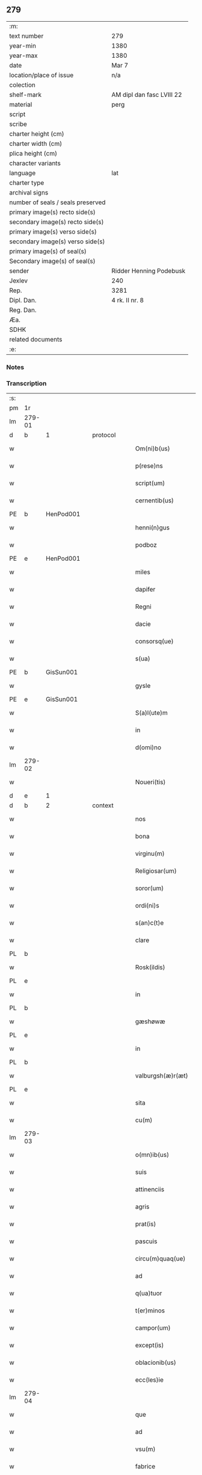 ** 279

| :m:                               |                           |
| text number                       | 279                       |
| year-min                          | 1380                      |
| year-max                          | 1380                      |
| date                              | Mar 7                     |
| location/place of issue           | n/a                       |
| colection                         |                           |
| shelf-mark                        | AM dipl dan fasc LVIII 22 |
| material                          | perg                      |
| script                            |                           |
| scribe                            |                           |
| charter height (cm)               |                           |
| charter width (cm)                |                           |
| plica height (cm)                 |                           |
| character variants                |                           |
| language                          | lat                       |
| charter type                      |                           |
| archival signs                    |                           |
| number of seals / seals preserved |                           |
| primary image(s) recto side(s)    |                           |
| secondary image(s) recto side(s)  |                           |
| primary image(s) verso side(s)    |                           |
| secondary image(s) verso side(s)  |                           |
| primary image(s) of seal(s)       |                           |
| Secondary image(s) of seal(s)     |                           |
| sender                            | Ridder Henning Podebusk   |
| Jexlev                            | 240                       |
| Rep.                              | 3281                      |
| Dipl. Dan.                        | 4 rk. II nr. 8            |
| Reg. Dan.                         |                           |
| Æa.                               |                           |
| SDHK                              |                           |
| related documents                 |                           |
| :e:                               |                           |

*** Notes


*** Transcription
| :s: |        |   |   |   |   |                       |                |   |   |   |                               |     |   |   |    |               |          |          |  |    |    |    |    |
| pm  | 1r     |   |   |   |   |                       |                |   |   |   |                               |     |   |   |    |               |          |          |  |    |    |    |    |
| lm  | 279-01 |   |   |   |   |                       |                |   |   |   |                               |     |   |   |    |               |          |          |  |    |    |    |    |
| d  | b      | 1  |   | protocol  |   |                       |                |   |   |   |                               |     |   |   |    |               |          |          |  |    |    |    |    |
| w   |        |   |   |   |   | Om(ni)b(us)           | Ombꝫ          |   |   |   |                               | lat |   |   |    |        279-01 | 1:protocol |          |  |    |    |    |    |
| w   |        |   |   |   |   | p(rese)ns             | pn̅            |   |   |   |                               | lat |   |   |    |        279-01 | 1:protocol |          |  |    |    |    |    |
| w   |        |   |   |   |   | script(um)            | ſcrip         |   |   |   |                               | lat |   |   |    |        279-01 | 1:protocol |          |  |    |    |    |    |
| w   |        |   |   |   |   | cernentib(us)         | cernentibꝫ     |   |   |   |                               | lat |   |   |    |        279-01 | 1:protocol |          |  |    |    |    |    |
| PE  | b      | HenPod001  |   |   |   |                       |                |   |   |   |                               |     |   |   |    |               |          |          |  |    |    |    |    |
| w   |        |   |   |   |   | henni(n)gus           | hennı̅gu       |   |   |   |                               | lat |   |   |    |        279-01 | 1:protocol |          |  |1139|    |    |    |
| w   |        |   |   |   |   | podboz                | podboz         |   |   |   |                               | lat |   |   |    |        279-01 | 1:protocol |          |  |1139|    |    |    |
| PE  | e      | HenPod001  |   |   |   |                       |                |   |   |   |                               |     |   |   |    |               |          |          |  |    |    |    |    |
| w   |        |   |   |   |   | miles                 | mıle          |   |   |   |                               | lat |   |   |    |        279-01 | 1:protocol |          |  |    |    |    |    |
| w   |        |   |   |   |   | dapifer               | dapıfer        |   |   |   |                               | lat |   |   |    |        279-01 | 1:protocol |          |  |    |    |    |    |
| w   |        |   |   |   |   | Regni                 | Regní          |   |   |   |                               | lat |   |   |    |        279-01 | 1:protocol |          |  |    |    |    |    |
| w   |        |   |   |   |   | dacie                 | dacıe          |   |   |   |                               | lat |   |   |    |        279-01 | 1:protocol |          |  |    |    |    |    |
| w   |        |   |   |   |   | consorsq(ue)          | conſoꝛqꝫ      |   |   |   |                               | lat |   |   |    |        279-01 | 1:protocol |          |  |    |    |    |    |
| w   |        |   |   |   |   | s(ua)                 | ſ              |   |   |   |                               | lat |   |   |    |        279-01 | 1:protocol |          |  |    |    |    |    |
| PE  | b      | GisSun001  |   |   |   |                       |                |   |   |   |                               |     |   |   |    |               |          |          |  |    |    |    |    |
| w   |        |   |   |   |   | gysle                 | gyſle          |   |   |   |                               | lat |   |   |    |        279-01 | 1:protocol |          |  |1140|    |    |    |
| PE  | e      | GisSun001  |   |   |   |                       |                |   |   |   |                               |     |   |   |    |               |          |          |  |    |    |    |    |
| w   |        |   |   |   |   | S(a)l(ute)m           | Sl̅            |   |   |   |                               | lat |   |   |    |        279-01 | 1:protocol |          |  |    |    |    |    |
| w   |        |   |   |   |   | in                    | í             |   |   |   |                               | lat |   |   |    |        279-01 | 1:protocol |          |  |    |    |    |    |
| w   |        |   |   |   |   | d(omi)no              | dn̅o            |   |   |   |                               | lat |   |   |    |        279-01 | 1:protocol |          |  |    |    |    |    |
| lm  | 279-02 |   |   |   |   |                       |                |   |   |   |                               |     |   |   |    |               |          |          |  |    |    |    |    |
| w   |        |   |   |   |   | Noueri(tis)           | Nouerıꝭ        |   |   |   |                               | lat |   |   |    |        279-02 | 1:protocol |          |  |    |    |    |    |
| d  | e      | 1  |   |   |   |                       |                |   |   |   |                               |     |   |   |    |               |          |          |  |    |    |    |    |
| d  | b      | 2  |   | context  |   |                       |                |   |   |   |                               |     |   |   |    |               |          |          |  |    |    |    |    |
| w   |        |   |   |   |   | nos                   | no            |   |   |   |                               | lat |   |   |    |        279-02 | 2:context |          |  |    |    |    |    |
| w   |        |   |   |   |   | bona                  | bona           |   |   |   |                               | lat |   |   |    |        279-02 | 2:context |          |  |    |    |    |    |
| w   |        |   |   |   |   | virginu(m)            | vírgínu̅        |   |   |   |                               | lat |   |   |    |        279-02 | 2:context |          |  |    |    |    |    |
| w   |        |   |   |   |   | Religiosar(um)        | Relıgioſaꝝ     |   |   |   |                               | lat |   |   |    |        279-02 | 2:context |          |  |    |    |    |    |
| w   |        |   |   |   |   | soror(um)             | ſoroꝝ          |   |   |   |                               | lat |   |   |    |        279-02 | 2:context |          |  |    |    |    |    |
| w   |        |   |   |   |   | ordi(ni)s             | ordı̅          |   |   |   |                               | lat |   |   |    |        279-02 | 2:context |          |  |    |    |    |    |
| w   |        |   |   |   |   | s(an)c(t)e            | ſc̅e            |   |   |   |                               | lat |   |   |    |        279-02 | 2:context |          |  |    |    |    |    |
| w   |        |   |   |   |   | clare                 | clare          |   |   |   |                               | lat |   |   |    |        279-02 | 2:context |          |  |    |    |    |    |
| PL  | b      |   |   |   |   |                       |                |   |   |   |                               |     |   |   |    |               |          |          |  |    |    |    |    |
| w   |        |   |   |   |   | Rosk(ildis)           | Roſꝃ           |   |   |   |                               | lat |   |   |    |        279-02 | 2:context |          |  |    |    |1158|    |
| PL  | e      |   |   |   |   |                       |                |   |   |   |                               |     |   |   |    |               |          |          |  |    |    |    |    |
| w   |        |   |   |   |   | in                    | í             |   |   |   |                               | lat |   |   |    |        279-02 | 2:context |          |  |    |    |    |    |
| PL  | b      |   |   |   |   |                       |                |   |   |   |                               |     |   |   |    |               |          |          |  |    |    |    |    |
| w   |        |   |   |   |   | gæshøwæ               | gæſhøwæ        |   |   |   |                               | lat |   |   |    |        279-02 | 2:context |          |  |    |    |1159|    |
| PL  | e      |   |   |   |   |                       |                |   |   |   |                               |     |   |   |    |               |          |          |  |    |    |    |    |
| w   |        |   |   |   |   | in                    | in             |   |   |   |                               | lat |   |   |    |        279-02 | 2:context |          |  |    |    |    |    |
| PL  | b      |   |   |   |   |                       |                |   |   |   |                               |     |   |   |    |               |          |          |  |    |    |    |    |
| w   |        |   |   |   |   | valburgsh(æ)r(æt)     | valburgſhꝝ     |   |   |   |                               | lat |   |   |    |        279-02 | 2:context |          |  |    |    |1160|    |
| PL  | e      |   |   |   |   |                       |                |   |   |   |                               |     |   |   |    |               |          |          |  |    |    |    |    |
| w   |        |   |   |   |   | sita                  | ſíta           |   |   |   |                               | lat |   |   |    |        279-02 | 2:context |          |  |    |    |    |    |
| w   |        |   |   |   |   | cu(m)                 | cu̅             |   |   |   |                               | lat |   |   |    |        279-02 | 2:context |          |  |    |    |    |    |
| lm  | 279-03 |   |   |   |   |                       |                |   |   |   |                               |     |   |   |    |               |          |          |  |    |    |    |    |
| w   |        |   |   |   |   | o(mn)ib(us)           | oı̅bꝫ           |   |   |   |                               | lat |   |   |    |        279-03 | 2:context |          |  |    |    |    |    |
| w   |        |   |   |   |   | suis                  | ſui           |   |   |   |                               | lat |   |   |    |        279-03 | 2:context |          |  |    |    |    |    |
| w   |        |   |   |   |   | attinenciis           | attınencii    |   |   |   |                               | lat |   |   |    |        279-03 | 2:context |          |  |    |    |    |    |
| w   |        |   |   |   |   | agris                 | agri          |   |   |   |                               | lat |   |   |    |        279-03 | 2:context |          |  |    |    |    |    |
| w   |        |   |   |   |   | prat(is)              | pratꝭ          |   |   |   |                               | lat |   |   |    |        279-03 | 2:context |          |  |    |    |    |    |
| w   |        |   |   |   |   | pascuis               | paſcui        |   |   |   |                               | lat |   |   |    |        279-03 | 2:context |          |  |    |    |    |    |
| w   |        |   |   |   |   | circu(m)quaq(ue)      | cırcu̅quaqꝫ     |   |   |   |                               | lat |   |   |    |        279-03 | 2:context |          |  |    |    |    |    |
| w   |        |   |   |   |   | ad                    | ad             |   |   |   |                               | lat |   |   |    |        279-03 | 2:context |          |  |    |    |    |    |
| w   |        |   |   |   |   | q(ua)tuor             | qᷓtuoꝛ          |   |   |   |                               | lat |   |   |    |        279-03 | 2:context |          |  |    |    |    |    |
| w   |        |   |   |   |   | t(er)minos            | t͛mino         |   |   |   |                               | lat |   |   |    |        279-03 | 2:context |          |  |    |    |    |    |
| w   |        |   |   |   |   | campor(um)            | campoꝝ         |   |   |   |                               | lat |   |   |    |        279-03 | 2:context |          |  |    |    |    |    |
| w   |        |   |   |   |   | except(is)            | exceptꝭ        |   |   |   |                               | lat |   |   |    |        279-03 | 2:context |          |  |    |    |    |    |
| w   |        |   |   |   |   | oblacionib(us)        | oblacıonıbꝫ    |   |   |   |                               | lat |   |   |    |        279-03 | 2:context |          |  |    |    |    |    |
| w   |        |   |   |   |   | ecc(les)ie            | ecc̅ıe          |   |   |   |                               | lat |   |   |    |        279-03 | 2:context |          |  |    |    |    |    |
| lm  | 279-04 |   |   |   |   |                       |                |   |   |   |                               |     |   |   |    |               |          |          |  |    |    |    |    |
| w   |        |   |   |   |   | que                   | que            |   |   |   |                               | lat |   |   |    |        279-04 | 2:context |          |  |    |    |    |    |
| w   |        |   |   |   |   | ad                    | ad             |   |   |   |                               | lat |   |   |    |        279-04 | 2:context |          |  |    |    |    |    |
| w   |        |   |   |   |   | vsu(m)                | vſu̅            |   |   |   |                               | lat |   |   |    |        279-04 | 2:context |          |  |    |    |    |    |
| w   |        |   |   |   |   | fabrice               | fabrice        |   |   |   |                               | lat |   |   |    |        279-04 | 2:context |          |  |    |    |    |    |
| w   |        |   |   |   |   | ear(um)               | eaꝝ            |   |   |   |                               | lat |   |   |    |        279-04 | 2:context |          |  |    |    |    |    |
| w   |        |   |   |   |   | ecc(les)ie            | ecc̅ıe          |   |   |   |                               | lat |   |   |    |        279-04 | 2:context |          |  |    |    |    |    |
| w   |        |   |   |   |   | s(un)t                | ſ             |   |   |   |                               | lat |   |   |    |        279-04 | 2:context |          |  |    |    |    |    |
| w   |        |   |   |   |   | deputate              | deputate       |   |   |   |                               | lat |   |   |    |        279-04 | 2:context |          |  |    |    |    |    |
| w   |        |   |   |   |   | (con)duxisse          | ꝯduxıe        |   |   |   |                               | lat |   |   |    |        279-04 | 2:context |          |  |    |    |    |    |
| w   |        |   |   |   |   | cum                   | cu            |   |   |   |                               | lat |   |   |    |        279-04 | 2:context |          |  |    |    |    |    |
| w   |        |   |   |   |   | (cond)i(ci)o(n)ib(us) | ꝯı̅oıbꝫ         |   |   |   |                               | lat |   |   |    |        279-04 | 2:context |          |  |    |    |    |    |
| w   |        |   |   |   |   | infrascript(is)       | ínfraſcrıptꝭ   |   |   |   |                               | lat |   |   |    |        279-04 | 2:context |          |  |    |    |    |    |
| w   |        |   |   |   |   | que                   | que            |   |   |   |                               | lat |   |   |    |        279-04 | 2:context |          |  |    |    |    |    |
| w   |        |   |   |   |   | sequ(n)tur            | ſequ̅tur        |   |   |   |                               | lat |   |   |    |        279-04 | 2:context |          |  |    |    |    |    |
| w   |        |   |   |   |   | v(idelicet)           | vꝫ             |   |   |   |                               | lat |   |   |    |        279-04 | 2:context |          |  |    |    |    |    |
| w   |        |   |   |   |   | in                    | í             |   |   |   |                               | lat |   |   |    |        279-04 | 2:context |          |  |    |    |    |    |
| w   |        |   |   |   |   | p(ri)mo               | pmo           |   |   |   |                               | lat |   |   |    |        279-04 | 2:context |          |  |    |    |    |    |
| lm  | 279-05 |   |   |   |   |                       |                |   |   |   |                               |     |   |   |    |               |          |          |  |    |    |    |    |
| w   |        |   |   |   |   | anno                  | anno           |   |   |   |                               | lat |   |   |    |        279-05 | 2:context |          |  |    |    |    |    |
| w   |        |   |   |   |   | sex                   | ſex            |   |   |   |                               | lat |   |   |    |        279-05 | 2:context |          |  |    |    |    |    |
| w   |        |   |   |   |   | talenta               | talenta        |   |   |   |                               | lat |   |   |    |        279-05 | 2:context |          |  |    |    |    |    |
| w   |        |   |   |   |   | annone                | annone         |   |   |   |                               | lat |   |   |    |        279-05 | 2:context |          |  |    |    |    |    |
| w   |        |   |   |   |   | dimidiam              | dímıdía       |   |   |   |                               | lat |   |   |    |        279-05 | 2:context |          |  |    |    |    |    |
| w   |        |   |   |   |   | lagena(m)             | lagena̅         |   |   |   |                               | lat |   |   |    |        279-05 | 2:context |          |  |    |    |    |    |
| w   |        |   |   |   |   | butiri                | butiri         |   |   |   |                               | lat |   |   |    |        279-05 | 2:context |          |  |    |    |    |    |
| w   |        |   |   |   |   | vnam                  | vna           |   |   |   |                               | lat |   |   |    |        279-05 | 2:context |          |  |    |    |    |    |
| w   |        |   |   |   |   | lag(enam)             | la            |   |   |   |                               | lat |   |   |    |        279-05 | 2:context |          |  |    |    |    |    |
| w   |        |   |   |   |   | alec(um)              | ale           |   |   |   |                               | lat |   |   |    |        279-05 | 2:context |          |  |    |    |    |    |
| w   |        |   |   |   |   | s(e)c(un)do           | ſcd̅o           |   |   |   |                               | lat |   |   |    |        279-05 | 2:context |          |  |    |    |    |    |
| w   |        |   |   |   |   | Anno                  | nno           |   |   |   |                               | lat |   |   |    |        279-05 | 2:context |          |  |    |    |    |    |
| w   |        |   |   |   |   | octo                  | octo           |   |   |   |                               | lat |   |   |    |        279-05 | 2:context |          |  |    |    |    |    |
| w   |        |   |   |   |   | talenta               | talenta        |   |   |   |                               | lat |   |   |    |        279-05 | 2:context |          |  |    |    |    |    |
| w   |        |   |   |   |   | annone                | annone         |   |   |   |                               | lat |   |   |    |        279-05 | 2:context |          |  |    |    |    |    |
| w   |        |   |   |   |   | di-¦midiam            | dı-¦midia     |   |   |   |                               | lat |   |   |    | 279-05—279-06 | 2:context |          |  |    |    |    |    |
| w   |        |   |   |   |   | lag(enam)             | la            |   |   |   |                               | lat |   |   |    |        279-06 | 2:context |          |  |    |    |    |    |
| w   |        |   |   |   |   | butiri                | butiri         |   |   |   |                               | lat |   |   |    |        279-06 | 2:context |          |  |    |    |    |    |
| w   |        |   |   |   |   | vna(m)                | vna̅            |   |   |   |                               | lat |   |   |    |        279-06 | 2:context |          |  |    |    |    |    |
| w   |        |   |   |   |   | lag(enam)             | la            |   |   |   |                               | lat |   |   |    |        279-06 | 2:context |          |  |    |    |    |    |
| w   |        |   |   |   |   | alec(um)              | ale           |   |   |   |                               | lat |   |   |    |        279-06 | 2:context |          |  |    |    |    |    |
| w   |        |   |   |   |   | tercio                | tercio         |   |   |   |                               | lat |   |   |    |        279-06 | 2:context |          |  |    |    |    |    |
| w   |        |   |   |   |   | vero                  | vero           |   |   |   |                               | lat |   |   |    |        279-06 | 2:context |          |  |    |    |    |    |
| w   |        |   |   |   |   | anno                  | anno           |   |   |   |                               | lat |   |   |    |        279-06 | 2:context |          |  |    |    |    |    |
| w   |        |   |   |   |   | vna(m)                | vna̅            |   |   |   |                               | lat |   |   |    |        279-06 | 2:context |          |  |    |    |    |    |
| w   |        |   |   |   |   | lestam                | leﬅam          |   |   |   |                               | lat |   |   |    |        279-06 | 2:context |          |  |    |    |    |    |
| w   |        |   |   |   |   | Annone                | nnone         |   |   |   |                               | lat |   |   |    |        279-06 | 2:context |          |  |    |    |    |    |
| w   |        |   |   |   |   | dimidia(m)            | dimidia̅        |   |   |   |                               | lat |   |   |    |        279-06 | 2:context |          |  |    |    |    |    |
| w   |        |   |   |   |   | lag(enam)             | la            |   |   |   |                               | lat |   |   |    |        279-06 | 2:context |          |  |    |    |    |    |
| w   |        |   |   |   |   | butirj                | butirj         |   |   |   |                               | lat |   |   |    |        279-06 | 2:context |          |  |    |    |    |    |
| w   |        |   |   |   |   | vnam                  | vna           |   |   |   |                               | lat |   |   |    |        279-06 | 2:context |          |  |    |    |    |    |
| lm  | 279-07 |   |   |   |   |                       |                |   |   |   |                               |     |   |   |    |               |          |          |  |    |    |    |    |
| w   |        |   |   |   |   | lag(enam)             | la            |   |   |   |                               | lat |   |   |    |        279-07 | 2:context |          |  |    |    |    |    |
| w   |        |   |   |   |   | alec(um)              | ale           |   |   |   |                               | lat |   |   |    |        279-07 | 2:context |          |  |    |    |    |    |
| w   |        |   |   |   |   | quarto                | quarto         |   |   |   |                               | lat |   |   |    |        279-07 | 2:context |          |  |    |    |    |    |
| w   |        |   |   |   |   | au(tem)               | au̅             |   |   |   |                               | lat |   |   |    |        279-07 | 2:context |          |  |    |    |    |    |
| w   |        |   |   |   |   | anno                  | anno           |   |   |   |                               | lat |   |   |    |        279-07 | 2:context |          |  |    |    |    |    |
| w   |        |   |   |   |   | q(ua)tuor             | qᷓtuoꝛ          |   |   |   |                               | lat |   |   |    |        279-07 | 2:context |          |  |    |    |    |    |
| w   |        |   |   |   |   | decim                 | deci          |   |   |   |                               | lat |   |   |    |        279-07 | 2:context |          |  |    |    |    |    |
| w   |        |   |   |   |   | talenta               | talenta        |   |   |   |                               | lat |   |   |    |        279-07 | 2:context |          |  |    |    |    |    |
| w   |        |   |   |   |   | annone                | annone         |   |   |   |                               | lat |   |   |    |        279-07 | 2:context |          |  |    |    |    |    |
| w   |        |   |   |   |   | dimidia(m)            | dımıdıa̅        |   |   |   |                               | lat |   |   |    |        279-07 | 2:context |          |  |    |    |    |    |
| w   |        |   |   |   |   | lag(enam)             | la            |   |   |   |                               | lat |   |   |    |        279-07 | 2:context |          |  |    |    |    |    |
| w   |        |   |   |   |   | butiri                | butiri         |   |   |   |                               | lat |   |   |    |        279-07 | 2:context |          |  |    |    |    |    |
| w   |        |   |   |   |   | vna(m)                | vna̅            |   |   |   |                               | lat |   |   |    |        279-07 | 2:context |          |  |    |    |    |    |
| w   |        |   |   |   |   | lag(enam)             | la            |   |   |   |                               | lat |   |   |    |        279-07 | 2:context |          |  |    |    |    |    |
| w   |        |   |   |   |   | alec(um)              | ale           |   |   |   |                               | lat |   |   |    |        279-07 | 2:context |          |  |    |    |    |    |
| w   |        |   |   |   |   | q(ui)nto              | qnto          |   |   |   |                               | lat |   |   |    |        279-07 | 2:context |          |  |    |    |    |    |
| w   |        |   |   |   |   | ve¦ro                 | ve¦ro          |   |   |   |                               | lat |   |   |    | 279-07—279-08 | 2:context |          |  |    |    |    |    |
| w   |        |   |   |   |   | anno                  | anno           |   |   |   |                               | lat |   |   |    |        279-08 | 2:context |          |  |    |    |    |    |
| w   |        |   |   |   |   | sedecim               | ſedeci        |   |   |   |                               | lat |   |   |    |        279-08 | 2:context |          |  |    |    |    |    |
| w   |        |   |   |   |   | talenta               | talenta        |   |   |   |                               | lat |   |   |    |        279-08 | 2:context |          |  |    |    |    |    |
| w   |        |   |   |   |   | annone                | annone         |   |   |   |                               | lat |   |   |    |        279-08 | 2:context |          |  |    |    |    |    |
| w   |        |   |   |   |   | dimidia(m)            | dimidía̅        |   |   |   |                               | lat |   |   |    |        279-08 | 2:context |          |  |    |    |    |    |
| w   |        |   |   |   |   | lag(enam)             | la            |   |   |   |                               | lat |   |   |    |        279-08 | 2:context |          |  |    |    |    |    |
| w   |        |   |   |   |   | butiri                | butiri         |   |   |   |                               | lat |   |   |    |        279-08 | 2:context |          |  |    |    |    |    |
| w   |        |   |   |   |   | vna(m)                | vna̅            |   |   |   |                               | lat |   |   |    |        279-08 | 2:context |          |  |    |    |    |    |
| w   |        |   |   |   |   | lag(enam)             | la            |   |   |   |                               | lat |   |   |    |        279-08 | 2:context |          |  |    |    |    |    |
| w   |        |   |   |   |   | alec(um)              | ale           |   |   |   |                               | lat |   |   |    |        279-08 | 2:context |          |  |    |    |    |    |
| w   |        |   |   |   |   | Sexto                 | Sexto          |   |   |   |                               | lat |   |   |    |        279-08 | 2:context |          |  |    |    |    |    |
| w   |        |   |   |   |   | au(tem)               | au̅             |   |   |   |                               | lat |   |   |    |        279-08 | 2:context |          |  |    |    |    |    |
| w   |        |   |   |   |   | anno                  | anno           |   |   |   |                               | lat |   |   |    |        279-08 | 2:context |          |  |    |    |    |    |
| w   |        |   |   |   |   | dece(m)               | dece̅           |   |   |   |                               | lat |   |   | =  |        279-08 | 2:context |          |  |    |    |    |    |
| w   |        |   |   |   |   | (et)                  | ⁊              |   |   |   |                               | lat |   |   | == |        279-08 | 2:context |          |  |    |    |    |    |
| w   |        |   |   |   |   | octo                  | octo           |   |   |   |                               | lat |   |   |    |        279-08 | 2:context |          |  |    |    |    |    |
| w   |        |   |   |   |   | tale(n)¦ta            | tale̅¦ta        |   |   |   |                               | lat |   |   |    | 279-08—279-09 | 2:context |          |  |    |    |    |    |
| w   |        |   |   |   |   | annone                | annone         |   |   |   |                               | lat |   |   |    |        279-09 | 2:context |          |  |    |    |    |    |
| w   |        |   |   |   |   | dimidia(m)            | dimidıa̅        |   |   |   |                               | lat |   |   |    |        279-09 | 2:context |          |  |    |    |    |    |
| w   |        |   |   |   |   | lag(enam)             | la            |   |   |   |                               | lat |   |   |    |        279-09 | 2:context |          |  |    |    |    |    |
| w   |        |   |   |   |   | butiri                | butiri         |   |   |   |                               | lat |   |   |    |        279-09 | 2:context |          |  |    |    |    |    |
| w   |        |   |   |   |   | vna(m)                | vna̅            |   |   |   |                               | lat |   |   |    |        279-09 | 2:context |          |  |    |    |    |    |
| w   |        |   |   |   |   | lag(enam)             | la            |   |   |   |                               | lat |   |   |    |        279-09 | 2:context |          |  |    |    |    |    |
| w   |        |   |   |   |   | alec(um)              | ale           |   |   |   |                               | lat |   |   |    |        279-09 | 2:context |          |  |    |    |    |    |
| w   |        |   |   |   |   | q(uo)lib(et)          | qͦlıbꝫ          |   |   |   |                               | lat |   |   |    |        279-09 | 2:context |          |  |    |    |    |    |
| w   |        |   |   |   |   | annor(um)             | annoꝝ          |   |   |   |                               | lat |   |   |    |        279-09 | 2:context |          |  |    |    |    |    |
| w   |        |   |   |   |   | istor(um)             | iﬅoꝝ           |   |   |   |                               | lat |   |   |    |        279-09 | 2:context |          |  |    |    |    |    |
| w   |        |   |   |   |   | medietate(m)          | medıetate̅      |   |   |   |                               | lat |   |   |    |        279-09 | 2:context |          |  |    |    |    |    |
| w   |        |   |   |   |   | huius                 | huíu          |   |   |   |                               | lat |   |   |    |        279-09 | 2:context |          |  |    |    |    |    |
| w   |        |   |   |   |   | annone                | annone         |   |   |   |                               | lat |   |   |    |        279-09 | 2:context |          |  |    |    |    |    |
| w   |        |   |   |   |   | me-¦morate            | me-¦morate     |   |   |   |                               | lat |   |   |    | 279-09—279-10 | 2:context |          |  |    |    |    |    |
| w   |        |   |   |   |   | in                    | in             |   |   |   |                               | lat |   |   |    |        279-10 | 2:context |          |  |    |    |    |    |
| w   |        |   |   |   |   | siligine              | ſılıgine       |   |   |   |                               | lat |   |   |    |        279-10 | 2:context |          |  |    |    |    |    |
| w   |        |   |   |   |   | (et)                  | ⁊              |   |   |   |                               | lat |   |   |    |        279-10 | 2:context |          |  |    |    |    |    |
| w   |        |   |   |   |   | meditate(m)           | medıtate̅       |   |   |   |                               | lat |   |   |    |        279-10 | 2:context |          |  |    |    |    |    |
| w   |        |   |   |   |   | in                    | in             |   |   |   |                               | lat |   |   |    |        279-10 | 2:context |          |  |    |    |    |    |
| w   |        |   |   |   |   | ordeo                 | oꝛdeo          |   |   |   |                               | lat |   |   |    |        279-10 | 2:context |          |  |    |    |    |    |
| w   |        |   |   |   |   | nos                   | no            |   |   |   |                               | lat |   |   |    |        279-10 | 2:context |          |  |    |    |    |    |
| w   |        |   |   |   |   | obligam(us)           | oblıgam᷒        |   |   |   |                               | lat |   |   |    |        279-10 | 2:context |          |  |    |    |    |    |
| w   |        |   |   |   |   | p(er)                 | ꝑ              |   |   |   |                               | lat |   |   |    |        279-10 | 2:context |          |  |    |    |    |    |
| w   |        |   |   |   |   | p(rese)ntes           | pn̅te          |   |   |   |                               | lat |   |   |    |        279-10 | 2:context |          |  |    |    |    |    |
| w   |        |   |   |   |   | !exolu(er)e¡          | !exolu͛e¡       |   |   |   |                               | lat |   |   |    |        279-10 | 2:context |          |  |    |    |    |    |
| w   |        |   |   |   |   | infra                 | infra          |   |   |   |                               | lat |   |   |    |        279-10 | 2:context |          |  |    |    |    |    |
| w   |        |   |   |   |   | festu(m)              | feﬅu̅           |   |   |   |                               | lat |   |   |    |        279-10 | 2:context |          |  |    |    |    |    |
| w   |        |   |   |   |   | b(ea)ti               | bt̅ı            |   |   |   |                               | lat |   |   |    |        279-10 | 2:context |          |  |    |    |    |    |
| w   |        |   |   |   |   | andree                | andree         |   |   |   |                               | lat |   |   |    |        279-10 | 2:context |          |  |    |    |    |    |
| lm  | 279-11 |   |   |   |   |                       |                |   |   |   |                               |     |   |   |    |               |          |          |  |    |    |    |    |
| w   |        |   |   |   |   | ap(osto)li            | apl̅ı           |   |   |   |                               | lat |   |   |    |        279-11 | 2:context |          |  |    |    |    |    |
| w   |        |   |   |   |   | bonis                 | boni          |   |   |   |                               | lat |   |   |    |        279-11 | 2:context |          |  |    |    |    |    |
| w   |        |   |   |   |   | de                    | de             |   |   |   |                               | lat |   |   |    |        279-11 | 2:context |          |  |    |    |    |    |
| w   |        |   |   |   |   | eisd(em)              | eıſ           |   |   |   |                               | lat |   |   |    |        279-11 | 2:context |          |  |    |    |    |    |
| w   |        |   |   |   |   | Hoc                   | Hoc            |   |   |   |                               | lat |   |   |    |        279-11 | 2:context |          |  |    |    |    |    |
| w   |        |   |   |   |   | adiecto               | adiecto        |   |   |   |                               | lat |   |   |    |        279-11 | 2:context |          |  |    |    |    |    |
| w   |        |   |   |   |   | si                    | ſı             |   |   |   |                               | lat |   |   |    |        279-11 | 2:context |          |  |    |    |    |    |
| w   |        |   |   |   |   | aliquo                | alıquo         |   |   |   |                               | lat |   |   |    |        279-11 | 2:context |          |  |    |    |    |    |
| w   |        |   |   |   |   | anno                  | anno           |   |   |   |                               | lat |   |   |    |        279-11 | 2:context |          |  |    |    |    |    |
| w   |        |   |   |   |   | in                    | in             |   |   |   |                               | lat |   |   |    |        279-11 | 2:context |          |  |    |    |    |    |
| w   |        |   |   |   |   | soluendo              | ſoluendo       |   |   |   |                               | lat |   |   |    |        279-11 | 2:context |          |  |    |    |    |    |
| w   |        |   |   |   |   | defec(er)im(us)       | defec͛ım᷒        |   |   |   |                               | lat |   |   |    |        279-11 | 2:context |          |  |    |    |    |    |
| w   |        |   |   |   |   | vel                   | vel            |   |   |   |                               | lat |   |   |    |        279-11 | 2:context |          |  |    |    |    |    |
| w   |        |   |   |   |   | q(ua)n(do)            | qn̅             |   |   |   |                               | lat |   |   |    |        279-11 | 2:context |          |  |    |    |    |    |
| w   |        |   |   |   |   | nos                   | no            |   |   |   |                               | lat |   |   |    |        279-11 | 2:context |          |  |    |    |    |    |
| w   |        |   |   |   |   | mori                  | mori           |   |   |   |                               | lat |   |   |    |        279-11 | 2:context |          |  |    |    |    |    |
| w   |        |   |   |   |   | (con)tig(er)it        | ꝯtıg͛ít         |   |   |   |                               | lat |   |   |    |        279-11 | 2:context |          |  |    |    |    |    |
| lm  | 279-12 |   |   |   |   |                       |                |   |   |   |                               |     |   |   |    |               |          |          |  |    |    |    |    |
| w   |        |   |   |   |   | extunc                | extunc         |   |   |   |                               | lat |   |   |    |        279-12 | 2:context |          |  |    |    |    |    |
| w   |        |   |   |   |   | edificia              | edıficia       |   |   |   |                               | lat |   |   |    |        279-12 | 2:context |          |  |    |    |    |    |
| w   |        |   |   |   |   | d(i)c(t)is            | dc̅ı           |   |   |   |                               | lat |   |   |    |        279-12 | 2:context |          |  |    |    |    |    |
| w   |        |   |   |   |   | bonis                 | boni          |   |   |   |                               | lat |   |   |    |        279-12 | 2:context |          |  |    |    |    |    |
| w   |        |   |   |   |   | p(er)                 | ꝑ              |   |   |   |                               | lat |   |   |    |        279-12 | 2:context |          |  |    |    |    |    |
| w   |        |   |   |   |   | nos                   | no            |   |   |   |                               | lat |   |   |    |        279-12 | 2:context |          |  |    |    |    |    |
| w   |        |   |   |   |   | seu                   | ſeu            |   |   |   |                               | lat |   |   |    |        279-12 | 2:context |          |  |    |    |    |    |
| w   |        |   |   |   |   | an(te)                | an̅             |   |   |   |                               | lat |   |   |    |        279-12 | 2:context |          |  |    |    |    |    |
| w   |        |   |   |   |   | nos                   | no            |   |   |   |                               | lat |   |   |    |        279-12 | 2:context |          |  |    |    |    |    |
| w   |        |   |   |   |   | inposita              | inpoſíta       |   |   |   |                               | lat |   |   |    |        279-12 | 2:context |          |  |    |    |    |    |
| w   |        |   |   |   |   | d(i)c(t)is            | dc̅ı           |   |   |   |                               | lat |   |   |    |        279-12 | 2:context |          |  |    |    |    |    |
| w   |        |   |   |   |   | sororib(us)           | ſoroꝛıbꝫ       |   |   |   |                               | lat |   |   |    |        279-12 | 2:context |          |  |    |    |    |    |
| w   |        |   |   |   |   | libere                | lıbere         |   |   |   |                               | lat |   |   |    |        279-12 | 2:context |          |  |    |    |    |    |
| w   |        |   |   |   |   | cedant                | cedant         |   |   |   |                               | lat |   |   |    |        279-12 | 2:context |          |  |    |    |    |    |
| w   |        |   |   |   |   | absq(ue)              | abſqꝫ          |   |   |   |                               | lat |   |   |    |        279-12 | 2:context |          |  |    |    |    |    |
| w   |        |   |   |   |   | recom¦pensa           | recom¦penſa    |   |   |   |                               | lat |   |   |    | 279-12—279-13 | 2:context |          |  |    |    |    |    |
| w   |        |   |   |   |   | vel                   | vel            |   |   |   |                               | lat |   |   |    |        279-13 | 2:context |          |  |    |    |    |    |
| w   |        |   |   |   |   | reclamac(i)o(n)e      | reclamac̅oe     |   |   |   |                               | lat |   |   |    |        279-13 | 2:context |          |  |    |    |    |    |
| w   |        |   |   |   |   | aliquali              | alıquali       |   |   |   |                               | lat |   |   |    |        279-13 | 2:context |          |  |    |    |    |    |
| d  | e      | 2  |   |   |   |                       |                |   |   |   |                               |     |   |   |    |               |          |          |  |    |    |    |    |
| d  | b      | 3  |   | eschatocol  |   |                       |                |   |   |   |                               |     |   |   |    |               |          |          |  |    |    |    |    |
| w   |        |   |   |   |   | Dat(um)               | Da            |   |   |   |                               | lat |   |   |    |        279-13 | 3:eschatocol |          |  |    |    |    |    |
| w   |        |   |   |   |   | nno                   | nno           |   |   |   |                               | lat |   |   |    |        279-13 | 3:eschatocol |          |  |    |    |    |    |
| w   |        |   |   |   |   | d(omi)nj              | dn̅ȷ            |   |   |   |                               | lat |   |   |    |        279-13 | 3:eschatocol |          |  |    |    |    |    |
| n   |        |   |   |   |   | Mͦ                     | Mͦ              |   |   |   |                               | lat |   |   |    |        279-13 | 3:eschatocol |          |  |    |    |    |    |
| n   |        |   |   |   |   | CCCͦ                   | CCCͦ            |   |   |   |                               | lat |   |   |    |        279-13 | 3:eschatocol |          |  |    |    |    |    |
| n   |        |   |   |   |   | lxxxͦ                  | lxxxͦ           |   |   |   |                               | lat |   |   |    |        279-13 | 3:eschatocol |          |  |    |    |    |    |
| w   |        |   |   |   |   | q(ua)rta              | qᷓrta           |   |   |   |                               | lat |   |   |    |        279-13 | 3:eschatocol |          |  |    |    |    |    |
| w   |        |   |   |   |   | feria                 | fería          |   |   |   |                               | lat |   |   |    |        279-13 | 3:eschatocol |          |  |    |    |    |    |
| w   |        |   |   |   |   | p(os)t                | p̅t             |   |   |   |                               | lat |   |   |    |        279-13 | 3:eschatocol |          |  |    |    |    |    |
| w   |        |   |   |   |   | d(omi)nicam           | dníca        |   |   |   |                               | lat |   |   |    |        279-13 | 3:eschatocol |          |  |    |    |    |    |
| w   |        |   |   |   |   | medie                 | medíe          |   |   |   |                               | lat |   |   |    |        279-13 | 3:eschatocol |          |  |    |    |    |    |
| w   |        |   |   |   |   | qua-¦dragesime        | qua-¦drageſíme |   |   |   |                               | lat |   |   |    | 279-13—279-14 | 3:eschatocol |          |  |    |    |    |    |
| w   |        |   |   |   |   | nostro                | noﬅro          |   |   |   |                               | lat |   |   |    |        279-14 | 3:eschatocol |          |  |    |    |    |    |
| w   |        |   |   |   |   | sub                   | ſub            |   |   |   |                               | lat |   |   |    |        279-14 | 3:eschatocol |          |  |    |    |    |    |
| w   |        |   |   |   |   | sigillo               | ſıgıllo        |   |   |   |                               | lat |   |   |    |        279-14 | 3:eschatocol |          |  |    |    |    |    |
| d  | e      | 3  |   |   |   |                       |                |   |   |   |                               |     |   |   |    |               |          |          |  |    |    |    |    |
| :e: |        |   |   |   |   |                       |                |   |   |   |                               |     |   |   |    |               |          |          |  |    |    |    |    |